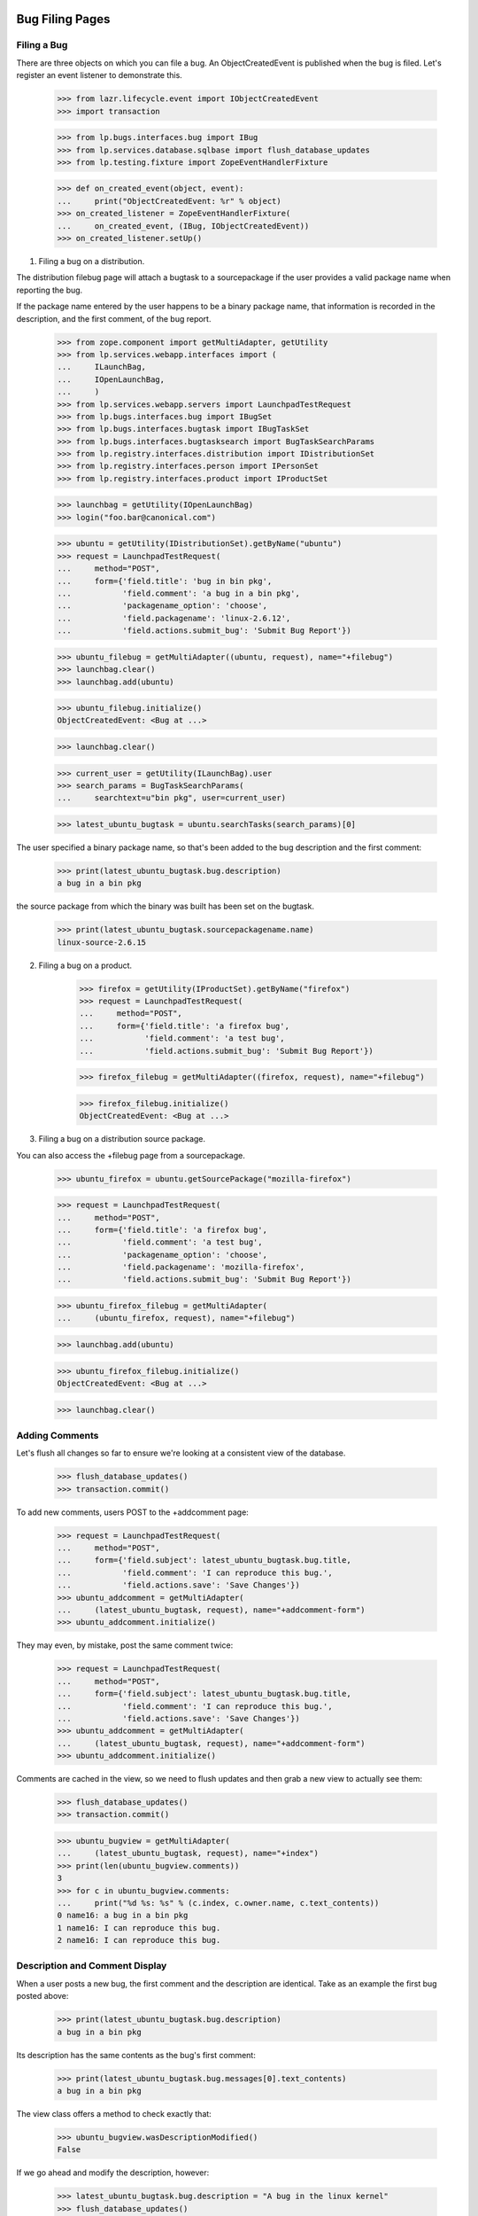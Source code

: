Bug Filing Pages
================

Filing a Bug
------------

There are three objects on which you can file a bug. An
ObjectCreatedEvent is published when the bug is filed. Let's register
an event listener to demonstrate this.

    >>> from lazr.lifecycle.event import IObjectCreatedEvent
    >>> import transaction

    >>> from lp.bugs.interfaces.bug import IBug
    >>> from lp.services.database.sqlbase import flush_database_updates
    >>> from lp.testing.fixture import ZopeEventHandlerFixture

    >>> def on_created_event(object, event):
    ...     print("ObjectCreatedEvent: %r" % object)
    >>> on_created_listener = ZopeEventHandlerFixture(
    ...     on_created_event, (IBug, IObjectCreatedEvent))
    >>> on_created_listener.setUp()

1. Filing a bug on a distribution.

The distribution filebug page will attach a bugtask to a sourcepackage
if the user provides a valid package name when reporting the bug.

If the package name entered by the user happens to be a binary package
name, that information is recorded in the description, and the first
comment, of the bug report.

    >>> from zope.component import getMultiAdapter, getUtility
    >>> from lp.services.webapp.interfaces import (
    ...     ILaunchBag,
    ...     IOpenLaunchBag,
    ...     )
    >>> from lp.services.webapp.servers import LaunchpadTestRequest
    >>> from lp.bugs.interfaces.bug import IBugSet
    >>> from lp.bugs.interfaces.bugtask import IBugTaskSet
    >>> from lp.bugs.interfaces.bugtasksearch import BugTaskSearchParams
    >>> from lp.registry.interfaces.distribution import IDistributionSet
    >>> from lp.registry.interfaces.person import IPersonSet
    >>> from lp.registry.interfaces.product import IProductSet

    >>> launchbag = getUtility(IOpenLaunchBag)
    >>> login("foo.bar@canonical.com")

    >>> ubuntu = getUtility(IDistributionSet).getByName("ubuntu")
    >>> request = LaunchpadTestRequest(
    ...     method="POST",
    ...     form={'field.title': 'bug in bin pkg',
    ...           'field.comment': 'a bug in a bin pkg',
    ...           'packagename_option': 'choose',
    ...           'field.packagename': 'linux-2.6.12',
    ...           'field.actions.submit_bug': 'Submit Bug Report'})

    >>> ubuntu_filebug = getMultiAdapter((ubuntu, request), name="+filebug")
    >>> launchbag.clear()
    >>> launchbag.add(ubuntu)

    >>> ubuntu_filebug.initialize()
    ObjectCreatedEvent: <Bug at ...>

    >>> launchbag.clear()

    >>> current_user = getUtility(ILaunchBag).user
    >>> search_params = BugTaskSearchParams(
    ...     searchtext=u"bin pkg", user=current_user)

    >>> latest_ubuntu_bugtask = ubuntu.searchTasks(search_params)[0]

The user specified a binary package name, so that's been added to the
bug description and the first comment:

    >>> print(latest_ubuntu_bugtask.bug.description)
    a bug in a bin pkg

the source package from which the binary was built has been set on
the bugtask.

    >>> print(latest_ubuntu_bugtask.sourcepackagename.name)
    linux-source-2.6.15

2. Filing a bug on a product.

    >>> firefox = getUtility(IProductSet).getByName("firefox")
    >>> request = LaunchpadTestRequest(
    ...     method="POST",
    ...     form={'field.title': 'a firefox bug',
    ...           'field.comment': 'a test bug',
    ...           'field.actions.submit_bug': 'Submit Bug Report'})

    >>> firefox_filebug = getMultiAdapter((firefox, request), name="+filebug")

    >>> firefox_filebug.initialize()
    ObjectCreatedEvent: <Bug at ...>

3. Filing a bug on a distribution source package.

You can also access the +filebug page from a sourcepackage.

    >>> ubuntu_firefox = ubuntu.getSourcePackage("mozilla-firefox")

    >>> request = LaunchpadTestRequest(
    ...     method="POST",
    ...     form={'field.title': 'a firefox bug',
    ...           'field.comment': 'a test bug',
    ...           'packagename_option': 'choose',
    ...           'field.packagename': 'mozilla-firefox',
    ...           'field.actions.submit_bug': 'Submit Bug Report'})

    >>> ubuntu_firefox_filebug = getMultiAdapter(
    ...     (ubuntu_firefox, request), name="+filebug")

    >>> launchbag.add(ubuntu)

    >>> ubuntu_firefox_filebug.initialize()
    ObjectCreatedEvent: <Bug at ...>

    >>> launchbag.clear()

Adding Comments
---------------

Let's flush all changes so far to ensure we're looking at a consistent view of
the database.

    >>> flush_database_updates()
    >>> transaction.commit()

To add new comments, users POST to the +addcomment page:

    >>> request = LaunchpadTestRequest(
    ...     method="POST",
    ...     form={'field.subject': latest_ubuntu_bugtask.bug.title,
    ...           'field.comment': 'I can reproduce this bug.',
    ...           'field.actions.save': 'Save Changes'})
    >>> ubuntu_addcomment = getMultiAdapter(
    ...     (latest_ubuntu_bugtask, request), name="+addcomment-form")
    >>> ubuntu_addcomment.initialize()

They may even, by mistake, post the same comment twice:

    >>> request = LaunchpadTestRequest(
    ...     method="POST",
    ...     form={'field.subject': latest_ubuntu_bugtask.bug.title,
    ...           'field.comment': 'I can reproduce this bug.',
    ...           'field.actions.save': 'Save Changes'})
    >>> ubuntu_addcomment = getMultiAdapter(
    ...     (latest_ubuntu_bugtask, request), name="+addcomment-form")
    >>> ubuntu_addcomment.initialize()

Comments are cached in the view, so we need to flush updates and then
grab a new view to actually see them:

    >>> flush_database_updates()
    >>> transaction.commit()

    >>> ubuntu_bugview = getMultiAdapter(
    ...     (latest_ubuntu_bugtask, request), name="+index")
    >>> print(len(ubuntu_bugview.comments))
    3
    >>> for c in ubuntu_bugview.comments:
    ...     print("%d %s: %s" % (c.index, c.owner.name, c.text_contents))
    0 name16: a bug in a bin pkg
    1 name16: I can reproduce this bug.
    2 name16: I can reproduce this bug.


Description and Comment Display
-------------------------------

When a user posts a new bug, the first comment and the description are
identical. Take as an example the first bug posted above:

    >>> print(latest_ubuntu_bugtask.bug.description)
    a bug in a bin pkg

Its description has the same contents as the bug's first comment:

    >>> print(latest_ubuntu_bugtask.bug.messages[0].text_contents)
    a bug in a bin pkg

The view class offers a method to check exactly that:

    >>> ubuntu_bugview.wasDescriptionModified()
    False

If we go ahead and modify the description, however:

    >>> latest_ubuntu_bugtask.bug.description = "A bug in the linux kernel"
    >>> flush_database_updates()
    >>> transaction.commit()

    >>> ubuntu_bugview.wasDescriptionModified()
    True

The displayable comments for a bug can be obtained from the view
property activity_and_comments.

    >>> comments = [event.get('comment') for event in
    ...     ubuntu_bugview.activity_and_comments if event.get('comment')]

Because we omit the first comment, and because the third comment is
identical to the second, we really only display one comment:

    >>> print(len(comments))
    1
    >>> for c in comments:
    ...     print("%d %s: %s" % (c.index, c.owner.name, c.text_contents))
    1 name16: I can reproduce this bug.

(Unregister our listener, since we no longer need it.)

    >>> on_created_listener.cleanUp()


Bug Portlets
============

Duplicates Portlet
------------------

The duplicate bugs portlet lists duplicates of the current bug. If the
duplicate bug affects the current context, the link to the dupe will
remain in the current context. If the dupe has not been reported in
the current context, the dupe link will be to the generic
/bugs/$bug.id redirect link.

    >>> bugtaskset = getUtility(IBugTaskSet)
    >>> bugset = getUtility(IBugSet)

Bug 6 is a duplicate of bug 5, and since both bugs affect Firefox, the
duplicate link remains in the current context.

    >>> bug_five_in_firefox = bugtaskset.get(14)

    >>> print(bug_five_in_firefox.bug.id)
    5
    >>> print(bug_five_in_firefox.product.name)
    firefox


    >>> bug_page_view = getMultiAdapter(
    ...     (bug_five_in_firefox.bug, request), name="+portlet-duplicates")

    >>> bug_six = bugset.get(6)

    >>> getUtility(IOpenLaunchBag).add(bug_five_in_firefox)

    >>> for dupe in bug_page_view.duplicates():
    ...     print(dupe['url'])
    http://.../firefox/+bug/6

Bug 2 is not reported in Firefox. Let's mark bug 2 as a dupe of bug 5,
and see how the returned link changes.

    >>> bug_two = bugset.get(2)
    >>> bug_five = bugset.get(5)
    >>> bug_two.markAsDuplicate(bug_five)

    >>> bug_page_view = getMultiAdapter(
    ...     (bug_five_in_firefox.bug, request), name="+portlet-duplicates")

    >>> for dupe in bug_page_view.duplicates():
    ...     print(dupe['url'])
    http://.../bugs/2
    ...


Bug Attachments
---------------

We show bug attachments in two lists: patches and non-patch attachments.
Sequences with data about patch and non-patch attachments are provided
by the properties `patches` and `regular_attachments` of the class
BugView. The elements of the sequences are dictionaries containing
the the attachment itself and a ProxiedLibraryFileAlias for the
librarian file of the attachment.

    >>> from lp.bugs.browser.bug import BugView
    >>> login('foo.bar@canonical.com')
    >>> request = LaunchpadTestRequest()
    >>> bug_seven = bugset.get(7)
    >>> attachment_1 = factory.makeBugAttachment(
    ...     bug=bug_seven, description='attachment 1', is_patch=False,
    ...     filename='a1')
    >>> attachment_2 = factory.makeBugAttachment(
    ...     bug=bug_seven, description='attachment 2', is_patch=False,
    ...     filename='a2')
    >>> patch_1 = factory.makeBugAttachment(
    ...     bug=bug_seven, description='patch 1', is_patch=True,
    ...     filename='p1')
    >>> patch_2 = factory.makeBugAttachment(
    ...     bug=bug_seven, description='patch 2', is_patch=True,
    ...     filename='p2')
    >>> view = BugView(bug_seven, request)
    >>> for attachment in view.regular_attachments:
    ...     print(attachment['attachment'].title)
    attachment 1
    attachment 2
    >>> for patch in view.patches:
    ...     print(patch['attachment'].title)
    patch 1
    patch 2
    >>> for attachment in view.regular_attachments:
    ...     print(attachment['file'].http_url)
    http://bugs.launchpad.test/firefox/+bug/5/+attachment/.../+files/a1
    http://bugs.launchpad.test/firefox/+bug/5/+attachment/.../+files/a2
    >>> for patch in view.patches:
    ...     print(patch['file'].http_url)
    http://bugs.launchpad.test/firefox/+bug/5/+attachment/.../+files/p1
    http://bugs.launchpad.test/firefox/+bug/5/+attachment/.../+files/p2


Bug Navigation
--------------

The +subscribe link has different text depending on if the user is
subscribed to the bug, or if a team the user of a member of is
subscribed to it.

If the user isn't subscribed to the bug , 'Subscribe' is shown.

    >>> login("foo.bar@canonical.com")
    >>> foo_bar = getUtility(IPersonSet).getByEmail('foo.bar@canonical.com')
    >>> bug_one = getUtility(IBugSet).get(1)
    >>> bug_one.isSubscribed(foo_bar)
    False

    >>> from lp.bugs.browser.bug import BugContextMenu
    >>> bug_one_bugtask = bug_one.bugtasks[0]
    >>> getUtility(IOpenLaunchBag).clear()
    >>> getUtility(IOpenLaunchBag).add(bug_one_bugtask)
    >>> bug_menu = BugContextMenu(bug_one_bugtask)
    >>> bug_menu.subscription().text
    'Subscribe'

    >>> bug_menu.subscription().icon
    'add'

If we subscribe Foo Bar, 'Edit subscription' is shown.

    >>> bug_one.subscribe(foo_bar, foo_bar)
    <lp.bugs.model.bugsubscription.BugSubscription ...>
    >>> bug_menu = BugContextMenu(bug_one_bugtask)
    >>> bug_menu.subscription().text
    'Edit subscription'

    >>> bug_menu.subscription().icon
    'edit'

If we subscribe one of the teams that Foo Bar is a member of, it will
still say 'Edit subscription':

    >>> launchpad_team = getUtility(IPersonSet).getByName('launchpad')
    >>> foo_bar.inTeam(launchpad_team)
    True
    >>> bug_one.subscribe(launchpad_team, launchpad_team)
    <lp.bugs.model.bugsubscription.BugSubscription ...>
    >>> bug_menu = BugContextMenu(bug_one_bugtask)
    >>> bug_menu.subscription().text
    'Edit subscription'

    >>> bug_menu.subscription().icon
    'edit'

If we now unsubscribe Foo Bar, it will say 'Subscribe', since team
unsubsription is handled by the remove icon next the team in the
subscribers portlet.

    >>> bug_one.unsubscribe(foo_bar, foo_bar)

    >>> bug_menu = BugContextMenu(bug_one_bugtask)
    >>> bug_menu.subscription().text
    'Subscribe'

    >>> bug_menu.subscription().icon
    'add'

If the user is logged out, it says 'Subscribe/Unsubscribe', since we
can't know if the user is subscribed or not.

    >>> login(ANONYMOUS)
    >>> bug_menu = BugContextMenu(bug_one_bugtask)
    >>> bug_menu.subscription().text
    'Subscribe/Unsubscribe'

    >>> bug_menu.subscription().icon
    'edit'

    Subscribers from duplicates have the option to unsubscribe as well. For
    example, Steve Alexander can currently subscribe to bug #3.

    >>> bug_three = bugset.get(3)
    >>> bug_three_bugtask = bug_three.bugtasks[0]
    >>> getUtility(IOpenLaunchBag).clear()
    >>> getUtility(IOpenLaunchBag).add(bug_three_bugtask)

    >>> login("steve.alexander@ubuntulinux.com")

    >>> bug_menu = BugContextMenu(bug_three_bugtask)
    >>> bug_menu.subscription().text
        'Subscribe'

    Bug if bug #2, a bug that Steve is directly subscribed to, is marked as
    a dupe of bug #3, then Steve gets indirectly subscribed to bug #3, and
    is presented with the "Edit subscription" link.

    >>> bug_two.markAsDuplicate(bug_three)

    >>> bug_menu.subscription().text
    'Edit subscription'

    Now, let's revert that duplicate marking and demonstrate it again, this
    time where the subscription from the duplicate is of a /team/ of which
    the current user is a member. So, for Foo Bar, bug #3 has a simple
    Subscribe link initially.

    >>> bug_two.markAsDuplicate(None)

    >>> login("foo.bar@canonical.com")

    >>> bug_menu.subscription().text
        'Subscribe'

    Now let's subscribe Ubuntu Team directly to bug #2. When bug #2 is duped
    against bug #3, the link didn't change to Subscribe/Unsubscribe

    >>> ubuntu_team = getUtility(IPersonSet).getByName("ubuntu-team")
    >>> bug_two.subscribe(ubuntu_team, ubuntu_team)
        <lp.bugs.model.bugsubscription.BugSubscription ...>

    >>> bug_two.markAsDuplicate(bug_three)

    >>> bug_menu.subscription().text
    'Subscribe'


BugTasks and Nominations Table
------------------------------

Content is rendered at the top of the bug page which shows both bugtasks
and nominations and various links like "Does this bug affect you" and
"Also Affects Project" etc. This content is rendered with the
+bugtasks-and-nominations-portal view.

    >>> request = LaunchpadTestRequest()

    >>> bugtasks_and_nominations_view = getMultiAdapter(
    ...     (bug_one_bugtask.bug, request),
    ...     name="+bugtasks-and-nominations-portal")
    >>> bugtasks_and_nominations_view.initialize()

The bugtasks and nominations table itself is rendered with the
+bugtasks-and-nominations-table view.

    >>> request = LaunchpadTestRequest()

    >>> bugtasks_and_nominations_view = getMultiAdapter(
    ...     (bug_one_bugtask.bug, request),
    ...     name="+bugtasks-and-nominations-table")
    >>> bugtasks_and_nominations_view.initialize()

The getBugTaskAndNominationViews method returns a list of views for
bugtasks and nominations to render in the table, sorted by
bugtargetdisplayname. Approved nominations are not included in the
returned results, because an approved nomination will have created a
task anyway.

    >>> from lp.bugs.interfaces.bugnomination import IBugNomination
    >>> from lp.bugs.interfaces.bugtask import IBugTask

    >>> def get_object_type(task_or_nomination):
    ...     if IBugTask.providedBy(task_or_nomination):
    ...         return "bugtask"
    ...     elif IBugNomination.providedBy(task_or_nomination):
    ...         return "nomination"
    ...     else:
    ...         return "unknown"

    >>> def print_tasks_and_nominations(task_and_nomination_views):
    ...     for task_or_nomination_view in task_and_nomination_views:
    ...         task_or_nomination = task_or_nomination_view.context
    ...         print("%s, %s, %s" % (
    ...             get_object_type(task_or_nomination),
    ...             task_or_nomination.status.title,
    ...             task_or_nomination.target.bugtargetdisplayname))

    >>> task_and_nomination_views = (
    ...     bugtasks_and_nominations_view.getBugTaskAndNominationViews())

    >>> print_tasks_and_nominations(task_and_nomination_views)
    bugtask, New, Mozilla Firefox
    nomination, Nominated, Mozilla Firefox 1.0
    bugtask, Confirmed, mozilla-firefox (Debian)
    bugtask, New, mozilla-firefox (Ubuntu)
    nomination, Nominated, Ubuntu Hoary

After creating bug supervisors for Ubuntu and Firefox Let's nominate the bug
for upstream and an Ubuntu series and see how the list changes.

    >>> from lp.testing.sampledata import (ADMIN_EMAIL)
    >>> from zope.component import getUtility
    >>> from zope.security.proxy import removeSecurityProxy
    >>>
    >>> login(ADMIN_EMAIL)
    >>> nominator = factory.makePerson(name='nominator')
    >>> ubuntu = getUtility(IDistributionSet).getByName("ubuntu")
    >>> ubuntu = removeSecurityProxy(ubuntu)
    >>> ubuntu.bug_supervisor = nominator
    >>> firefox = getUtility(IProductSet).getByName("firefox")
    >>> firefox = removeSecurityProxy(firefox)
    >>> firefox.bug_supervisor = nominator

(Login as a bug supervisor to be able to nominate.)

    >>> ignored = login_person(nominator)

    >>> current_user = getUtility(ILaunchBag).user
    >>> ubuntu_warty = ubuntu.getSeries("warty")
    >>> firefox_trunk = firefox.getSeries("trunk")

    >>> bug_one.addNomination(current_user, target=ubuntu_warty)
    <BugNomination ...>
    >>> bug_one.addNomination(current_user, target=firefox_trunk)
    <BugNomination ...>

    >>> task_and_nomination_views = (
    ...     bugtasks_and_nominations_view.getBugTaskAndNominationViews())

    >>> print_tasks_and_nominations(task_and_nomination_views)
    bugtask, New, Mozilla Firefox
    nomination, Nominated, Mozilla Firefox 1.0
    nomination, Nominated, Mozilla Firefox trunk
    bugtask, Confirmed, mozilla-firefox (Debian)
    bugtask, New, mozilla-firefox (Ubuntu)
    nomination, Nominated, Ubuntu Hoary
    nomination, Nominated, Ubuntu Warty

Let's add another affected package in Ubuntu to the bug.

    >>> evolution = ubuntu.getSourcePackage("evolution")

    >>> current_user = getUtility(ILaunchBag).user

    >>> bugtaskset.createTask(bug_one, current_user, evolution)
    <BugTask ...>

A nomination row will be included for evolution now too.

    >>> bugtasks_and_nominations_view.initialize()
    >>> task_and_nomination_views = (
    ...     bugtasks_and_nominations_view.getBugTaskAndNominationViews())

    >>> print_tasks_and_nominations(task_and_nomination_views)
    bugtask, New, Mozilla Firefox
    nomination, Nominated, Mozilla Firefox 1.0
    nomination, Nominated, Mozilla Firefox trunk
    bugtask, New, evolution (Ubuntu)
    nomination, Nominated, Ubuntu Hoary
    nomination, Nominated, Ubuntu Warty
    bugtask, Confirmed, mozilla-firefox (Debian)
    bugtask, New, mozilla-firefox (Ubuntu)
    nomination, Nominated, Ubuntu Hoary
    nomination, Nominated, Ubuntu Warty

When a nomination is approved, it turns into a task; the nomination is
no longer shown. Declined nominations continue to be shown.

(First, login as an admin, to ensure we have the privileges to
approve/decline nominations.)

    >>> login("foo.bar@canonical.com")
    >>> current_user = getUtility(ILaunchBag).user

    >>> ubuntu_hoary = ubuntu.getSeries("hoary")
    >>> hoary_nomination = bug_one.getNominationFor(ubuntu_hoary)
    >>> warty_nomination = bug_one.getNominationFor(ubuntu_warty)

    >>> hoary_nomination.approve(current_user)
    >>> warty_nomination.decline(current_user)

    >>> bugtasks_and_nominations_view.initialize()
    >>> task_and_nomination_views = (
    ...     bugtasks_and_nominations_view.getBugTaskAndNominationViews())

    >>> print_tasks_and_nominations(task_and_nomination_views)
    bugtask, New, Mozilla Firefox
    nomination, Nominated, Mozilla Firefox 1.0
    nomination, Nominated, Mozilla Firefox trunk
    bugtask, New, evolution (Ubuntu)
    nomination, Declined, Ubuntu Warty
    bugtask, New, evolution (Ubuntu Hoary)
    bugtask, Confirmed, mozilla-firefox (Debian)
    bugtask, New, mozilla-firefox (Ubuntu)
    nomination, Declined, Ubuntu Warty
    bugtask, New, mozilla-firefox (Ubuntu Hoary)

Bug Edit Page
=============

The bug edit page is used to edit the summary, description,
and bug tags. If the user try to add a tag that hasn't been used in the
current context, we display a confirmation button, which shouldn't be
automatically rendered by the form template. In order to show how it
works, let's override the edit page, making it a bit shorter, and
initialize the test harness.

    >>> from lp.bugs.browser.bug import BugEditView
    >>> class BugEditViewTest(BugEditView):
    ...     def index(self):
    ...         print('EDIT BUG')

    >>> firefox_task = bug_one.bugtasks[0]
    >>> print(firefox_task.bugtargetdisplayname)
    Mozilla Firefox
    >>> from lp.testing.deprecated import LaunchpadFormHarness
    >>> bug_edit = LaunchpadFormHarness(firefox_task, BugEditViewTest)

Initially, the normal edit page is shown, with a single button.

    >>> bug_edit.view.render()
    EDIT BUG
    >>> bug_edit.view.field_names
    ['title', 'description', 'tags']
    >>> [action.label for action in bug_edit.view.actions]
    ['Change']

If we fill in some values and submit the action, the view will redirect
and the bug will have been edited.

    >>> login('test@canonical.com')
    >>> edit_values = {
    ...     'field.title': u'New title',
    ...     'field.description': u'New description.',
    ...     'field.tags': u'doc'}

    >>> bug_edit.submit('change', edit_values)
    >>> bug_edit.hasErrors()
    False
    >>> bug_edit.wasRedirected()
    True
    >>> print(bug_one.title)
    New title
    >>> print(bug_one.description)
    New description.
    >>> for tag in bug_one.tags:
    ...     print(tag)
    doc

Emails are sent out by adding entries to the bugnotification table. We
need to know how many messages are currently in that table.

    >>> from lp.bugs.model.bugnotification import BugNotification
    >>> from lp.services.database.interfaces import IStore
    >>> bn_set = IStore(BugNotification).find(BugNotification, bug=bug_one)
    >>> start_bugnotification_count = bn_set.count()

Add 'new-tag' multiple times so that we can verify that it will only be added
once.

    >>> edit_values['field.tags'] = u'new-tag doc new-tag'
    >>> bug_edit.submit('change', edit_values)
    >>> bug_edit.hasErrors()
    False
    >>> bug_edit.wasRedirected()
    True
    >>> for tag in bug_one.tags:
    ...     print(tag)
    doc
    new-tag

Since the 'new-tag' was added, a new entry in the bugnotification table
should exist.

    >>> bn_set = IStore(BugNotification).find(
    ...     BugNotification, bug=bug_one).order_by(BugNotification.id)
    >>> start_bugnotification_count == bn_set.count() - 1
    True
    >>> print(bn_set.last().message.text_contents)
    ** Tags added: new-tag


Displaying BugActivity interleaved with comments
------------------------------------------------

BugTaskView offers a means for us to get a list of comments and activity
for a bug, ordered by date.

First, some set-up.

    >>> import pytz
    >>> from datetime import datetime, timedelta
    >>> from lp.bugs.adapters.bugchange import (
    ...     BugLocked,
    ...     BugLockReasonSet,
    ...     BugTaskImportanceExplanationChange,
    ...     BugTaskStatusExplanationChange,
    ...     BugTitleChange,
    ...     BugUnlocked,
    ... )
    >>> from lp.bugs.enums import BugLockStatus
    >>> nowish = datetime(
    ...     2009, 3, 26, 21, 37, 45, tzinfo=pytz.timezone('UTC'))

    >>> login('foo.bar@canonical.com')
    >>> product = factory.makeProduct(name='testproduct')
    >>> bug = factory.makeBug(title="A bug title", target=product)
    >>> title_change = BugTitleChange(
    ...     when=nowish, person=foo_bar, what_changed='title',
    ...     old_value=bug.title, new_value="A new bug title")
    >>> bug.addChange(title_change)

    >>> nowish = nowish + timedelta(days=1)
    >>> locked = BugLocked(
    ...     when=nowish,
    ...     person=foo_bar, old_status=BugLockStatus.UNLOCKED,
    ...     new_status=BugLockStatus.COMMENT_ONLY, reason='too hot')
    >>> bug.addChange(locked)
    >>> nowish = nowish + timedelta(days=1)
    >>> lock_reason_updated = BugLockReasonSet(
    ...     when=nowish, person=foo_bar, old_reason='too hot',
    ...     new_reason='too hot!')
    >>> bug.addChange(lock_reason_updated)
    >>> nowish = nowish + timedelta(days=1)
    >>> lock_reason_unset = BugLockReasonSet(
    ...     when=nowish, person=foo_bar, old_reason='too hot!',
    ...     new_reason=None)
    >>> bug.addChange(lock_reason_unset)
    >>> nowish = nowish + timedelta(days=1)
    >>> unlocked = BugUnlocked(
    ...     when=nowish, person=foo_bar,
    ...     old_status=BugLockStatus.COMMENT_ONLY)
    >>> bug.addChange(unlocked)
    >>> nowish = nowish + timedelta(days=1)
    >>> importance_explanation_set = BugTaskImportanceExplanationChange(
    ...     when=nowish, person=foo_bar,
    ...     what_changed='importance explanation',
    ...     old_value=None, new_value='This is a security issue',
    ...     bug_task=bug.default_bugtask)
    >>> bug.addChange(importance_explanation_set)
    >>> status_explanation_set = BugTaskStatusExplanationChange(
    ...     when=nowish, person=foo_bar, what_changed='status explanation',
    ...     old_value=None, new_value='Blocked on foo',
    ...     bug_task=bug.default_bugtask)
    >>> bug.addChange(status_explanation_set)

    >>> request = LaunchpadTestRequest(
    ...     method="POST",
    ...     form={'field.subject': bug.title,
    ...           'field.comment': "A comment, for the reading of.",
    ...           'field.actions.save': 'Save Changes'})
    >>> view = getMultiAdapter(
    ...     (bug.bugtasks[0], request), name="+addcomment-form")
    >>> view.initialize()

    >>> flush_database_updates()
    >>> transaction.commit()

    >>> request = LaunchpadTestRequest(method="GET")
    >>> view = getMultiAdapter(
    ...     (bug.bugtasks[0], request), name="+index")

The activity_and_comments property of BugTaskView is a list of comments
and activity on a bug, ordered by the date that they occurred. Each item
is encapsulated in a dict, in the form: {'comment': <BugComment>} or
{'activity': [<BugActivityItem>...]}. Each dict also contains a 'date'
item, which is used to sort the list.

If we iterate over the list of activity_and_comments we can examine, in
order, the comments and activity that have taken place on a bug.

    >>> request = LaunchpadTestRequest(
    ...     method="POST",
    ...     form={
    ...         'testproduct.status': 'Confirmed',
    ...         'testproduct.actions.save': 'Save Changes',
    ...         })
    >>> view = getMultiAdapter(
    ...     (bug.bugtasks[0], request), name="+editstatus")
    >>> view.initialize()

    >>> view = getMultiAdapter(
    ...     (bug.bugtasks[0], request), name="+index")
    >>> view.initialize()

    >>> def print_activities(activities):
    ...     for activity in activities:
    ...         target_name = activity['target']
    ...         if target_name is None:
    ...             print("Changed:")
    ...         else:
    ...             print("Changed in %s:" % target_name)
    ...         activity_items = activity['activity']
    ...         for activity_item in activity_items:
    ...             print("* %s: %s => %s" % (
    ...                 activity_item.change_summary,
    ...                 activity_item.oldvalue,
    ...                 activity_item.newvalue))

    >>> def print_comment(comment):
    ...     print(comment.text_for_display)
    ...     print_activities(comment.activity)

    >>> def print_activity_and_comments(activity_and_comments):
    ...     for activity_or_comment in activity_and_comments:
    ...         print("-- {person.name} --".format(**activity_or_comment))
    ...         if 'activity' in activity_or_comment:
    ...             print_activities(activity_or_comment["activity"])
    ...         if 'comment' in activity_or_comment:
    ...             print_comment(activity_or_comment["comment"])

    >>> print_activity_and_comments(view.activity_and_comments)
    -- name16 --
    Changed:
    * summary: A bug title => A new bug title
    -- name16 --
    Changed:
    * lock status: Unlocked => Comment-only
    -- name16 --
    Changed:
    * lock reason: too hot => too hot!
    -- name16 --
    Changed:
    * lock reason: too hot! => unset
    -- name16 --
    Changed:
    * lock status: Comment-only => Unlocked
    -- name16 --
    Changed in testproduct:
    * importance explanation: unset => This is a security issue
    * status explanation: unset => Blocked on foo
    -- name16 --
    A comment, for the reading of.
    Changed in testproduct:
    * status: New => Confirmed

If a comment and a BugActivity item occur at the same time, the activity
item will be returned in the comment's activity property rather than as
an activity item in its own right. This allows us to group coincidental
comments and activity together.

    >>> request = LaunchpadTestRequest(
    ...     method="POST",
    ...     form={
    ...         'testproduct.status': 'Confirmed',
    ...         'testproduct.importance': 'High',
    ...         'testproduct.comment_on_change': "I triaged it.",
    ...         'testproduct.actions.save': 'Save Changes',
    ...         })
    >>> view = getMultiAdapter(
    ...     (bug.bugtasks[0], request), name="+editstatus")
    >>> view.initialize()

    >>> view = getMultiAdapter(
    ...     (bug.bugtasks[0], request), name="+index")
    >>> view.initialize()

Looking at activity_and_comments will give us the same results as
before, plus the new comment, since the changes we just made were
grouped with that comment.

    >>> print_activity_and_comments(view.activity_and_comments)
    -- name16 --
    Changed:
    * summary: A bug title => A new bug title
    -- name16 --
    Changed:
    * lock status: Unlocked => Comment-only
    -- name16 --
    Changed:
    * lock reason: too hot => too hot!
    -- name16 --
    Changed:
    * lock reason: too hot! => unset
    -- name16 --
    Changed:
    * lock status: Comment-only => Unlocked
    -- name16 --
    Changed in testproduct:
    * importance explanation: unset => This is a security issue
    * status explanation: unset => Blocked on foo
    -- name16 --
    A comment, for the reading of.
    -- name16 --
    I triaged it.
    Changed in testproduct:
    * importance: Undecided => High
    * status: New => Confirmed


Getting the list of possible duplicates for a new bug
-----------------------------------------------------

It's possible to get a list of the possible duplicates for a new bug by
using the +filebug-show-similar view of a BugTarget.

The +filebug-show-similar view takes a single parameter, 'title'. It
uses this to search for similar bugs.

    >>> request = LaunchpadTestRequest(
    ...     method="GET",
    ...     form={'title': 'a'})
    >>> view = getMultiAdapter(
    ...     (firefox, request), name="+filebug-show-similar")
    >>> view.initialize()

The view offers a list of bugs similar to the one whose title we just
searched for.

    >>> for bug in view.similar_bugs:
    ...     print(bug.title)
    New title
    Reflow problems with complex page layouts
    Firefox install instructions should be complete
    a firefox bug

If we refine the search criteria, we'll get different results.

    >>> request = LaunchpadTestRequest(
    ...     method="GET",
    ...     form={'title': 'problems'})
    >>> view = getMultiAdapter(
    ...     (firefox, request), name="+filebug-show-similar")
    >>> view.initialize()
    >>> for bug in view.similar_bugs:
    ...     print(bug.title)
    Reflow problems with complex page layouts
